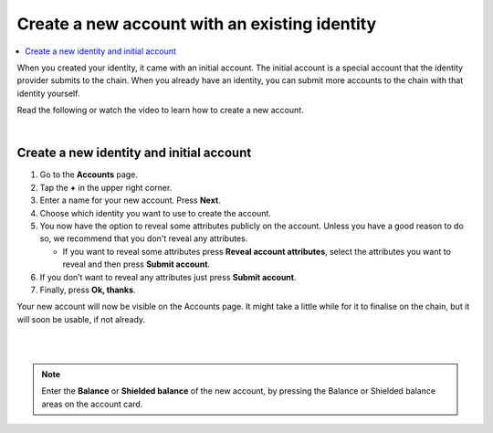 .. _create-account-mw:

==============================================
Create a new account with an existing identity
==============================================

.. contents::
   :local:
   :backlinks: none

When you created your identity, it came with an initial account. The initial account is a special account that the identity provider submits
to the chain. When you already have an identity, you can submit more accounts to the chain with that identity yourself.

Read the following or watch the video to learn how to create a new account.

.. raw:: html

   <iframe width="560" height="315" src="https://www.youtube.com/embed/gtDXnuoMOes" title="YouTube video player" frameborder="0" allow="accelerometer; autoplay; clipboard-write; encrypted-media; gyroscope; picture-in-picture" allowfullscreen></iframe>

|

Create a new identity and initial account
=========================================

#. Go to the **Accounts** page.

#. Tap the **+** in the upper right corner.

#. Enter a name for your new account. Press **Next**.

#. Choose which identity you want to use to create the account.

#. You now have the option to reveal some attributes publicly on the account. Unless you have a good reason to do so, we recommend that you don't reveal any attributes.

   - If you want to reveal some attributes press **Reveal account attributes**, select the attributes you want to reveal and then press **Submit account**.

#. If you don’t want to reveal any attributes just press **Submit account**.

#. Finally, press **Ok, thanks**.

Your new account will now be visible on the Accounts page. It might take a little while for it to finalise on the chain, but it will soon be usable, if not already.

|

.. image:: ../images/mobile-wallet/MW13.png
      :width: 25%
.. image:: ../images/mobile-wallet/MW15.png
      :width: 25%
.. image:: ../images/mobile-wallet/MW19.png
      :width: 25%

|


.. Note::
   Enter the **Balance** or **Shielded balance** of the new account, by pressing the Balance or Shielded balance areas on the account card.
